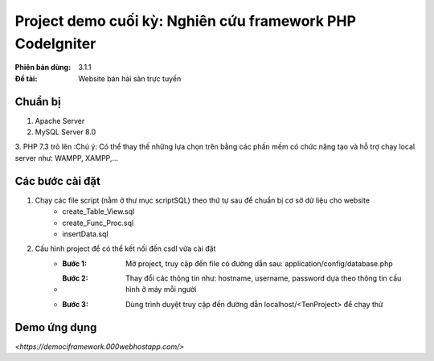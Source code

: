 ==========================================================
Project demo cuối kỳ: Nghiên cứu framework PHP CodeIgniter
==========================================================

:Phiên bản dùng: 3.1.1
:Đề tài: Website bán hải sản trực tuyến

---------
Chuẩn bị
---------
1. Apache Server 
2. MySQL Server 8.0
3. PHP 7.3 trỏ lên
:Chú ý: Có thể thay thế những lựa chọn trên bằng các phần mềm có chức năng tạo và hỗ trợ chạy local server như: WAMPP, XAMPP,...

------------------
Các bước cài đặt
------------------
1. Chạy các file script (nằm ở thư mục scriptSQL) theo thứ tự sau để chuẩn bị cơ sở dữ liệu cho website
    - create_Table_View.sql
    - create_Func_Proc.sql
    - insertData.sql

2. Cấu hình project để có thể kết nối đến csdl vừa cài đặt
    - :Bước 1: Mở project, truy cập đến file có đường dẫn sau: application/config/database.php
    - :Bước 2: Thay đổi các thông tin như: hostname, username, password dựa theo thông tin cấu hình ở máy mỗi người
    - :Bước 3: Dùng trình duyệt truy cập đến đường dẫn localhost/<TenProject> để chạy thử


-------------------
Demo ứng dụng
-------------------
`<https://demociframework.000webhostapp.com/>`


